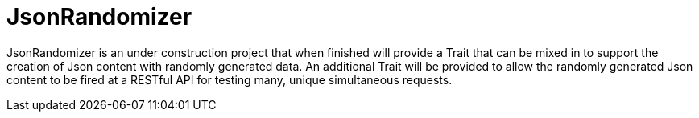 = JsonRandomizer

JsonRandomizer is an under construction project that when finished will provide a Trait that can be mixed in to support the creation of Json content with randomly generated data. An additional Trait will be provided to allow the randomly generated Json content to be fired at a RESTful API for testing many, unique simultaneous requests.